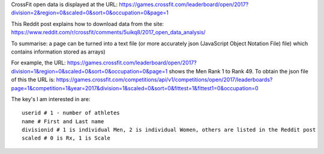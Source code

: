 .. _notes:

CrossFit open data is displayed at the URL:
https://games.crossfit.com/leaderboard/open/2017?division=2&region=0&scaled=0&sort=0&occupation=0&page=1

This Reddit post explains how to download data from the site:
https://www.reddit.com/r/crossfit/comments/5uikq8/2017_open_data_analysis/

To summarise: a page can be turned into a text file (or more accurately json 
(JavaScript Object Notation File) file) which contains information stored as arrays)

For example, the URL:
https://games.crossfit.com/leaderboard/open/2017?division=1&region=0&scaled=0&sort=0&occupation=0&page=1
shows the Men Rank 1 to Rank 49.
To obtain the json file of this the URL is:
https://games.crossfit.com/competitions/api/v1/competitions/open/2017/leaderboards?page=1&competition=1&year=2017&division=1&scaled=0&sort=0&fittest=1&fittest1=0&occupation=0

The key's I am interested in are::

    userid # 1 - number of athletes
    name # First and Last name
    divisionid # 1 is individual Men, 2 is individual Women, others are listed in the Reddit post
    scaled # 0 is Rx, 1 is Scale
    

